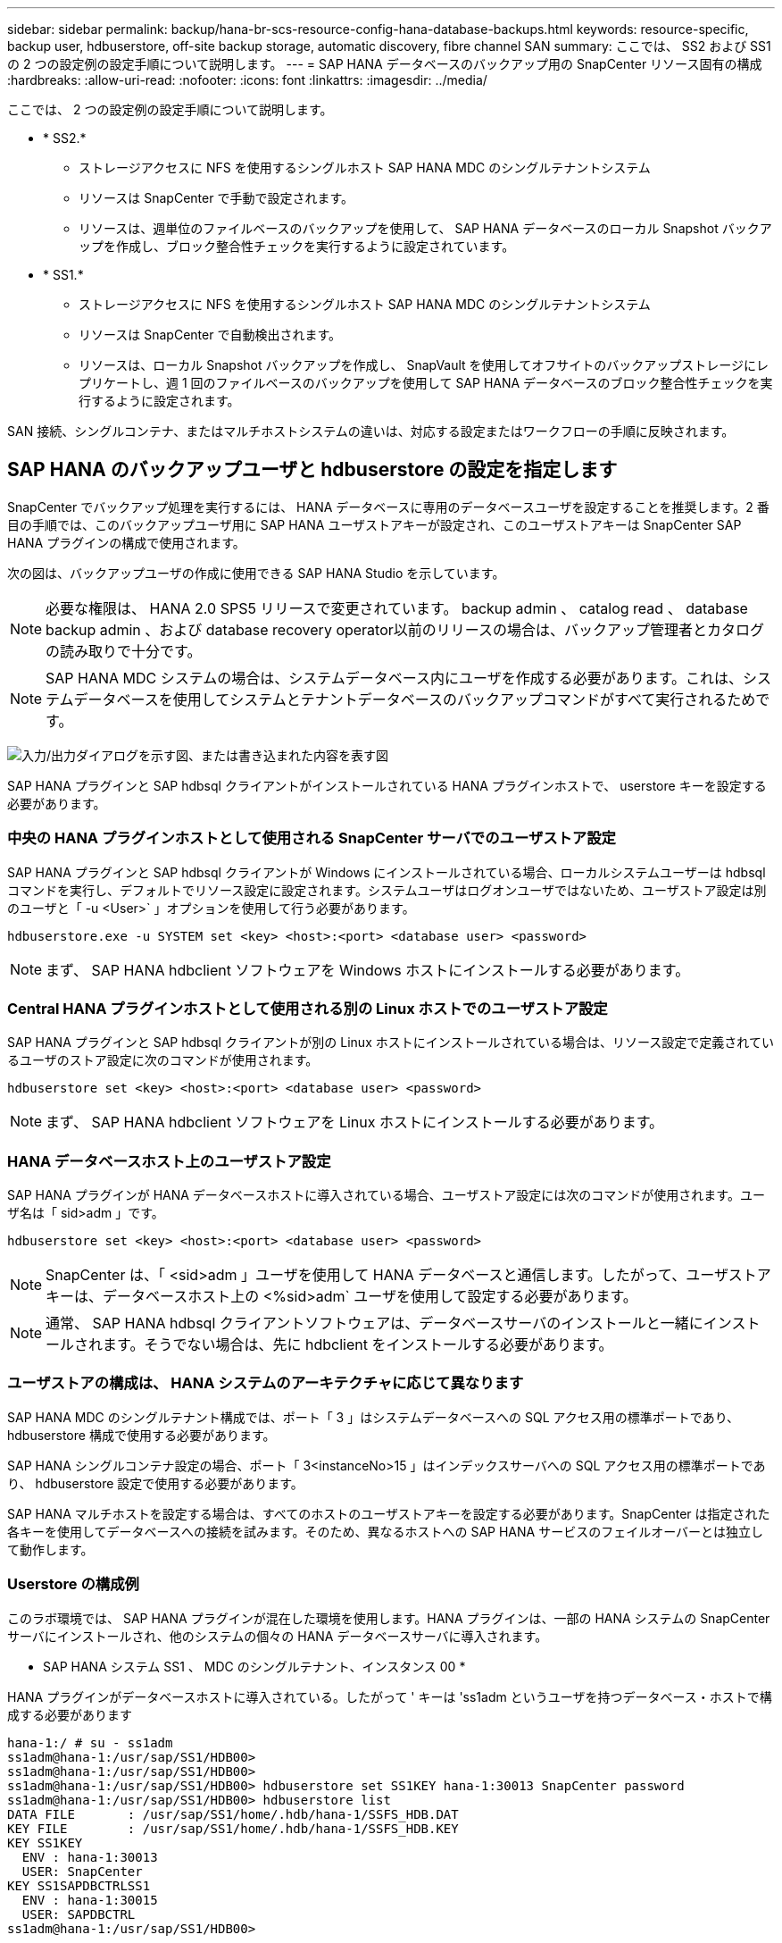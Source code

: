 ---
sidebar: sidebar 
permalink: backup/hana-br-scs-resource-config-hana-database-backups.html 
keywords: resource-specific, backup user, hdbuserstore, off-site backup storage, automatic discovery, fibre channel SAN 
summary: ここでは、 SS2 および SS1 の 2 つの設定例の設定手順について説明します。 
---
= SAP HANA データベースのバックアップ用の SnapCenter リソース固有の構成
:hardbreaks:
:allow-uri-read: 
:nofooter: 
:icons: font
:linkattrs: 
:imagesdir: ../media/


[role="lead"]
ここでは、 2 つの設定例の設定手順について説明します。

* * SS2.*
+
** ストレージアクセスに NFS を使用するシングルホスト SAP HANA MDC のシングルテナントシステム
** リソースは SnapCenter で手動で設定されます。
** リソースは、週単位のファイルベースのバックアップを使用して、 SAP HANA データベースのローカル Snapshot バックアップを作成し、ブロック整合性チェックを実行するように設定されています。


* * SS1.*
+
** ストレージアクセスに NFS を使用するシングルホスト SAP HANA MDC のシングルテナントシステム
** リソースは SnapCenter で自動検出されます。
** リソースは、ローカル Snapshot バックアップを作成し、 SnapVault を使用してオフサイトのバックアップストレージにレプリケートし、週 1 回のファイルベースのバックアップを使用して SAP HANA データベースのブロック整合性チェックを実行するように設定されます。




SAN 接続、シングルコンテナ、またはマルチホストシステムの違いは、対応する設定またはワークフローの手順に反映されます。



== SAP HANA のバックアップユーザと hdbuserstore の設定を指定します

SnapCenter でバックアップ処理を実行するには、 HANA データベースに専用のデータベースユーザを設定することを推奨します。2 番目の手順では、このバックアップユーザ用に SAP HANA ユーザストアキーが設定され、このユーザストアキーは SnapCenter SAP HANA プラグインの構成で使用されます。

次の図は、バックアップユーザの作成に使用できる SAP HANA Studio を示しています。


NOTE: 必要な権限は、 HANA 2.0 SPS5 リリースで変更されています。 backup admin 、 catalog read 、 database backup admin 、および database recovery operator以前のリリースの場合は、バックアップ管理者とカタログの読み取りで十分です。


NOTE: SAP HANA MDC システムの場合は、システムデータベース内にユーザを作成する必要があります。これは、システムデータベースを使用してシステムとテナントデータベースのバックアップコマンドがすべて実行されるためです。

image:saphana-br-scs-image53.png["入力/出力ダイアログを示す図、または書き込まれた内容を表す図"]

SAP HANA プラグインと SAP hdbsql クライアントがインストールされている HANA プラグインホストで、 userstore キーを設定する必要があります。



=== 中央の HANA プラグインホストとして使用される SnapCenter サーバでのユーザストア設定

SAP HANA プラグインと SAP hdbsql クライアントが Windows にインストールされている場合、ローカルシステムユーザーは hdbsql コマンドを実行し、デフォルトでリソース設定に設定されます。システムユーザはログオンユーザではないため、ユーザストア設定は別のユーザと「 -u <User>` 」オプションを使用して行う必要があります。

....
hdbuserstore.exe -u SYSTEM set <key> <host>:<port> <database user> <password>
....

NOTE: まず、 SAP HANA hdbclient ソフトウェアを Windows ホストにインストールする必要があります。



=== Central HANA プラグインホストとして使用される別の Linux ホストでのユーザストア設定

SAP HANA プラグインと SAP hdbsql クライアントが別の Linux ホストにインストールされている場合は、リソース設定で定義されているユーザのストア設定に次のコマンドが使用されます。

....
hdbuserstore set <key> <host>:<port> <database user> <password>
....

NOTE: まず、 SAP HANA hdbclient ソフトウェアを Linux ホストにインストールする必要があります。



=== HANA データベースホスト上のユーザストア設定

SAP HANA プラグインが HANA データベースホストに導入されている場合、ユーザストア設定には次のコマンドが使用されます。ユーザ名は「 sid>adm 」です。

....
hdbuserstore set <key> <host>:<port> <database user> <password>
....

NOTE: SnapCenter は、「 <sid>adm 」ユーザを使用して HANA データベースと通信します。したがって、ユーザストアキーは、データベースホスト上の <%sid>adm` ユーザを使用して設定する必要があります。


NOTE: 通常、 SAP HANA hdbsql クライアントソフトウェアは、データベースサーバのインストールと一緒にインストールされます。そうでない場合は、先に hdbclient をインストールする必要があります。



=== ユーザストアの構成は、 HANA システムのアーキテクチャに応じて異なります

SAP HANA MDC のシングルテナント構成では、ポート「 3 」はシステムデータベースへの SQL アクセス用の標準ポートであり、 hdbuserstore 構成で使用する必要があります。

SAP HANA シングルコンテナ設定の場合、ポート「 3<instanceNo>15 」はインデックスサーバへの SQL アクセス用の標準ポートであり、 hdbuserstore 設定で使用する必要があります。

SAP HANA マルチホストを設定する場合は、すべてのホストのユーザストアキーを設定する必要があります。SnapCenter は指定された各キーを使用してデータベースへの接続を試みます。そのため、異なるホストへの SAP HANA サービスのフェイルオーバーとは独立して動作します。



=== Userstore の構成例

このラボ環境では、 SAP HANA プラグインが混在した環境を使用します。HANA プラグインは、一部の HANA システムの SnapCenter サーバにインストールされ、他のシステムの個々の HANA データベースサーバに導入されます。

* SAP HANA システム SS1 、 MDC のシングルテナント、インスタンス 00 *

HANA プラグインがデータベースホストに導入されている。したがって ' キーは 'ss1adm というユーザを持つデータベース・ホストで構成する必要があります

....
hana-1:/ # su - ss1adm
ss1adm@hana-1:/usr/sap/SS1/HDB00>
ss1adm@hana-1:/usr/sap/SS1/HDB00>
ss1adm@hana-1:/usr/sap/SS1/HDB00> hdbuserstore set SS1KEY hana-1:30013 SnapCenter password
ss1adm@hana-1:/usr/sap/SS1/HDB00> hdbuserstore list
DATA FILE       : /usr/sap/SS1/home/.hdb/hana-1/SSFS_HDB.DAT
KEY FILE        : /usr/sap/SS1/home/.hdb/hana-1/SSFS_HDB.KEY
KEY SS1KEY
  ENV : hana-1:30013
  USER: SnapCenter
KEY SS1SAPDBCTRLSS1
  ENV : hana-1:30015
  USER: SAPDBCTRL
ss1adm@hana-1:/usr/sap/SS1/HDB00>
....
* SAP HANA システム MS1 、マルチホスト MDC のシングルテナント、インスタンス 00 *

HANA マルチホストシステムの場合、 SnapCenter サーバを使用したセットアップでは、中央のプラグインホストが必要です。そのため、ユーザストア設定は SnapCenter サーバ上で行う必要があります。

....
hdbuserstore.exe -u SYSTEM set MS1KEYHOST1 hana-4:30013 SNAPCENTER password
hdbuserstore.exe -u SYSTEM set MS1KEYHOST2 hana-5:30013 SNAPCENTER password
hdbuserstore.exe -u SYSTEM set MS1KEYHOST3 hana-6:30013 SNAPCENTER password
C:\Program Files\sap\hdbclient>hdbuserstore.exe -u SYSTEM list
DATA FILE       : C:\ProgramData\.hdb\SNAPCENTER-43\S-1-5-18\SSFS_HDB.DAT
KEY FILE        : C:\ProgramData\.hdb\SNAPCENTER-43\S-1-5-18\SSFS_HDB.KEY
KEY MS1KEYHOST1
  ENV : hana-4:30013
  USER: SNAPCENTER
KEY MS1KEYHOST2
  ENV : hana-5:30013
  USER: SNAPCENTER
KEY MS1KEYHOST3
  ENV : hana-6:30013
  USER: SNAPCENTER
KEY SS2KEY
  ENV : hana-3:30013
  USER: SNAPCENTER
C:\Program Files\sap\hdbclient>
....


== オフサイトのバックアップストレージにデータ保護を設定する

SnapCenter でレプリケーションの更新を管理するには、データ保護関係および最初のデータ転送の設定を実行する必要があります。

次の図は、 SAP HANA システム SS1 用に設定された保護関係を示しています。この例では、 SVM 「 HANA プライマリ」のソースボリューム「 SS1_data_mnt00001 」が SVM 「 HANA - バックアップ」とターゲットボリューム「 SS1_data_mnt00001_dest 」にレプリケートされます。


NOTE: SnapCenter によって SnapVault の更新がトリガーされるため、関係のスケジュールは None に設定する必要があります。

image:saphana-br-scs-image54.png["入力/出力ダイアログを示す図、または書き込まれた内容を表す図"]

次の図に、保護ポリシーを示します。保護関係に使用される保護ポリシーでは、セカンダリストレージでのバックアップの保持に加え、 SnapMirror ラベルも定義されます。この例では ' 使用されているラベルは毎日 ' 保存期間は 5 に設定されています


NOTE: 作成するポリシーの SnapMirror ラベルは、 SnapCenter ポリシーの設定で定義されたラベルと一致する必要があります。詳細については、を参照してください link:hana-br-scs-snapcenter-initial-config.html#snapshot-policy["SnapVault レプリケーションを行う日次 Snapshot バックアップのポリシー"]。


NOTE: オフサイトのバックアップストレージでのバックアップの保持は、ポリシーに定義され、 ONTAP によって制御されます。

image:saphana-br-scs-image55.png["入力/出力ダイアログを示す図、または書き込まれた内容を表す図"]



== HANA のリソースを手動で構成

このセクションでは、 SAP HANA リソース SS2 と MS1 を手動で設定する方法について説明します。

* SS2 は、シングルホスト MDC のシングルテナントシステムです
* MS1 は、マルチホスト MDC のシングルテナントシステムです。
+
.. リソースタブで、 SAP HANA を選択し、 SAP HANA データベースの追加をクリックします。
.. SAP HANA データベースを設定するための情報を入力し、 Next （次へ）をクリックします。
+
この例では、マルチテナントデータベースコンテナのリソースタイプを選択します。

+

NOTE: HANA シングルコンテナシステムの場合は、リソースタイプとしてシングルコンテナを選択する必要があります。他の設定手順はすべて同じです。

+
SAP HANA システムの場合、 SID は SS2 です。

+
この例の HANA プラグインホストは、 SnapCenter サーバです。

+
hdbuserstore キーは、 HANA データベース SS2 用に設定されたキーと一致している必要があります。この例では、 SS2KEY です。

+
image:saphana-br-scs-image56.png["入力/出力ダイアログを示す図、または書き込まれた内容を表す図"]

+

NOTE: SAP HANA マルチホストシステムの場合、次の図に示すように、すべてのホストの hdbuserstore キーを含める必要があります。SnapCenter は、リストの最初のキーとの接続を試行し、最初のキーが機能しない場合には、他のケースとの接続を続行します。これは、ワーカーホストとスタンバイホストを使用するマルチホストシステムで HANA フェイルオーバーをサポートするために必要です。

+
image:saphana-br-scs-image57.png["入力/出力ダイアログを示す図、または書き込まれた内容を表す図"]

.. ストレージシステム（ SVM ）とボリューム名に必要なデータを選択します。
+
image:saphana-br-scs-image58.png["入力/出力ダイアログを示す図、または書き込まれた内容を表す図"]

+

NOTE: ファイバチャネル SAN 構成の場合は、 LUN も選択する必要があります。

+

NOTE: SAP HANA マルチホストシステムの場合は、次の図に示すように、 SAP HANA システムのすべてのデータボリュームを選択する必要があります。

+
image:saphana-br-scs-image59.png["入力/出力ダイアログを示す図、または書き込まれた内容を表す図"]

+
リソース構成の概要画面が表示されます。

.. Finish をクリックして、 SAP HANA データベースを追加します。
+
image:saphana-br-scs-image60.png["入力/出力ダイアログを示す図、または書き込まれた内容を表す図"]

.. リソースの設定が完了したら、の説明に従ってリソース保護の設定を実行しますlink:hana-br-scs-resource-config-hana-database-backups.html#resource-protection["リソース保護の設定"]。






== HANA データベースの自動検出

このセクションでは、 SAP HANA リソース SS1 （ NFS を使用するシングルホスト MDC シングルテナントシステム）の自動検出について説明します。ここで説明する手順はすべて、 HANA シングルコンテナ、 HANA MDC マルチテナントシステム、およびファイバチャネル SAN を使用する HANA システムで同じです。


NOTE: SAP HANA プラグインには、 Java 64 ビットバージョン 1.8 が必要です。SAP HANA プラグインを導入する前に、ホストに Java をインストールする必要があります。

. ホストタブで、追加をクリックします。
. ホスト情報を入力し、インストールする SAP HANA プラグインを選択します。Submit をクリックします。
+
image:saphana-br-scs-image61.png["入力/出力ダイアログを示す図、または書き込まれた内容を表す図"]

. フィンガープリントを確認します。
+
image:saphana-br-scs-image62.png["入力/出力ダイアログを示す図、または書き込まれた内容を表す図"]

+
HANA プラグインと Linux プラグインのインストールが自動的に開始されます。インストールが完了すると、ホストの status 列に running と表示されます。画面には、 Linux プラグインが HANA プラグインと一緒にインストールされていることも表示されます。

+
image:saphana-br-scs-image63.png["入力/出力ダイアログを示す図、または書き込まれた内容を表す図"]

+
プラグインのインストール後、 HANA リソースの自動検出プロセスが自動的に開始されます。[ リソース ] 画面で、新しいリソースが作成されます。このリソースは、赤い南京錠のアイコンでロックされていることが示されます。

. を選択し、をクリックして設定を続行します。
+

NOTE: [ リソースの更新 ] をクリックして、 [ リソース ] 画面で自動検出プロセスを手動で開始することもできます。

+
image:saphana-br-scs-image64.png["入力/出力ダイアログを示す図、または書き込まれた内容を表す図"]

. HANA データベースのユーザストアキーを指定します。
+
image:saphana-br-scs-image65.png["入力/出力ダイアログを示す図、または書き込まれた内容を表す図"]

+
第 2 レベルの自動検出プロセスでは、テナントのデータとストレージのフットプリントの情報が検出されます。

. Details をクリックして、リソーストポロジビューで HANA リソース構成情報を確認します。
+
image:saphana-br-scs-image66.png["入力/出力ダイアログを示す図、または書き込まれた内容を表す図"]

+
image:saphana-br-scs-image67.png["入力/出力ダイアログを示す図、または書き込まれた内容を表す図"]

+
リソース構成が終了したら ' 次のセクションの説明に従ってリソース保護構成を実行する必要があります





== リソース保護の設定

ここでは、リソース保護の設定について説明します。リソースが自動検出されたか手動で設定されたかに関係なく、リソース保護の設定は同じです。また、すべての HANA アーキテクチャ、単一または複数のホスト、単一コンテナ、 MDC システムでも同じです。

. [ リソース ] タブで、リソースをダブルクリックします。
. Snapshot コピーにカスタムの名前形式を設定します。
+

NOTE: カスタムの Snapshot コピー名を使用して、どのバックアップがどのポリシーおよびスケジュールタイプで作成されたかを簡単に識別することを推奨します。Snapshot コピー名にスケジュールタイプを追加することで、スケジュールバックアップとオンデマンドバックアップを区別できます。オンデマンドバックアップの「スケジュール名」文字列は空ですが、スケジュールバックアップには「毎時」、「毎日」、または「毎週」という文字列が含まれます。

+
次の図に示す構成では、バックアップ名と Snapshot コピー名の形式は次のとおりです。

+
** 1 時間ごとのバックアップをスケジュール：「 SnapCenter _LocalSnap_Hourly_<time_stamp>` 」
** 日次バックアップのスケジュール：「 SnapCenter _LocalSnapAndSnapVault_daily_<time_stamp>`
** 時間単位のバックアップをオンデマンドで実行：「 SnapCenter _LocalSnap_<time_stamp>`
** 毎日のオンデマンドバックアップ：「 SnapCenter _LocalSnapAndSnapVault_<time_stamp>`
+

NOTE: ポリシー設定でオンデマンドバックアップに対して保持が定義されていても、不要なファイルの削除は別のオンデマンドバックアップが実行されたときにのみ実行されます。そのため、通常、 SnapCenter でオンデマンドバックアップを手動で削除して、これらのバックアップが SAP HANA バックアップカタログからも削除され、ログバックアップの不要な削除が古いオンデマンドバックアップに基づいて行われないようにする必要があります。

+
image:saphana-br-scs-image68.png["入力/出力ダイアログを示す図、または書き込まれた内容を表す図"]



. [ アプリケーションの設定 ] ページで、特定の設定を行う必要はありません。次へをクリックします。
+
image:saphana-br-scs-image69.png["入力/出力ダイアログを示す図、または書き込まれた内容を表す図"]

. リソースに追加するポリシーを選択してください。
+
image:saphana-br-scs-image70.png["入力/出力ダイアログを示す図、または書き込まれた内容を表す図"]

. LocalSnap ポリシーのスケジュールを定義します（この例では 4 時間ごと）。
+
image:saphana-br-scs-image71.png["入力/出力ダイアログを示す図、または書き込まれた内容を表す図"]

. LocalSnapAndSnapVault ポリシーのスケジュールを定義します（この例では 1 日に 1 回）。
+
image:saphana-br-scs-image72.png["入力/出力ダイアログを示す図、または書き込まれた内容を表す図"]

. ブロック整合性チェックポリシーのスケジュールを定義します（この例では週に 1 回）。
+
image:saphana-br-scs-image73.png["入力/出力ダイアログを示す図、または書き込まれた内容を表す図"]

. E メール通知に関する情報を指定します。
+
image:saphana-br-scs-image74.png["入力/出力ダイアログを示す図、または書き込まれた内容を表す図"]

. [ 概要 ] ページで、 [ 完了 ] をクリックします。
+
image:saphana-br-scs-image75.png["入力/出力ダイアログを示す図、または書き込まれた内容を表す図"]

. トポロジページでオンデマンドバックアップを作成できるようになりました。スケジュールされたバックアップは、設定に基づいて実行されます。
+
image:saphana-br-scs-image76.png["入力/出力ダイアログを示す図、または書き込まれた内容を表す図"]





== Fibre Channel SAN 環境向けのその他の設定手順

HANA リリースと HANA プラグインの導入方法に応じて、 SAP HANA システムがファイバチャネルと XFS ファイルシステムを使用している環境では追加の設定手順が必要です。


NOTE: これらの追加の設定手順は、 SnapCenter で手動で設定した HANA リソースにのみ必要です。また、 HANA 1.0 リリースおよび HANA 2.0 リリース（ SPS2 まで）でのみ必要です。

SAP HANA の SnapCenter によって HANA のバックアップ保存ポイントがトリガーされると、 SAP HANA は、最後の手順として、テナントとデータベースサービスごとに Snapshot ID ファイルを書き込みます（例：「 /hana/data/side/mnt00001/hdb00001/snapshot_databackup_0_1 」）。これらのファイルはストレージ上のデータボリュームの一部であるため、ストレージ Snapshot コピーの一部です。このファイルは、バックアップがリストアされる場合にリカバリを実行する際に必須です。Linux ホスト上の XFS ファイルシステムを使用してメタデータをキャッシングするため、ストレージレイヤでファイルがすぐに認識されることはありません。メタデータキャッシングの標準 XFS 設定は 30 秒です。


NOTE: HANA 2.0 SPS3 では、メタデータのキャッシングが問題にならないように、 SAP はこれらの Snapshot ID ファイルの書き込み処理を同期に変更しました。


NOTE: SnapCenter 4.3 では、 HANA プラグインがデータベースホストに導入されている場合、ストレージの Snapshot がトリガーされる前に Linux プラグインによってホスト上でファイルシステムフラッシュ処理が実行されます。この場合、メタデータのキャッシングは問題になりません。

SnapCenter では 'XFS メタデータ・キャッシュがディスク・レイヤーにフラッシュされるまで待機する 'postquiesce コマンドを設定する必要があります

メタデータのキャッシングの実際の設定を確認するには、次のコマンドを使用します。

....
stlrx300s8-2:/ # sysctl -A | grep xfssyncd_centisecs
fs.xfs.xfssyncd_centisecs = 3000
....
「 fs.xfs.xfssyncd_centiseconds 」パラメータの 2 倍の待ち時間を使用することを推奨します。デフォルト値は 30 秒であるため、 sleep コマンドは 60 秒に設定します。

SnapCenter サーバが中央の HANA プラグインホストとして使用されている場合は、バッチファイルを使用できます。バッチファイルには、次の内容が含まれている必要があります。

....
@echo off
waitfor AnyThing /t 60 2>NUL
Exit /b 0
....
バッチファイルは、「 C ： \Program Files\NetApp\Wait60Sec.bat 」のように保存できます。リソース保護構成では、バッチファイルを [ 休止後に追加 ] コマンドとして追加する必要があります。

別の Linux ホストを中央の HANA プラグイン・ホストとして使用する場合は、 SnapCenter UI で POST Quiesce コマンドとしてコマンドの /bin/sleep 60 を設定する必要があります。

次の図に、リソース保護設定画面での休止後のコマンドを示します。

image:saphana-br-scs-image77.png["入力/出力ダイアログを示す図、または書き込まれた内容を表す図"]
